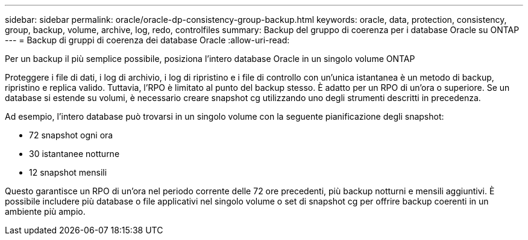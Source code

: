 ---
sidebar: sidebar 
permalink: oracle/oracle-dp-consistency-group-backup.html 
keywords: oracle, data, protection, consistency, group, backup, volume, archive, log, redo, controlfiles 
summary: Backup del gruppo di coerenza per i database Oracle su ONTAP 
---
= Backup di gruppi di coerenza dei database Oracle
:allow-uri-read: 


[role="lead"]
Per un backup il più semplice possibile, posiziona l'intero database Oracle in un singolo volume ONTAP

Proteggere i file di dati, i log di archivio, i log di ripristino e i file di controllo con un'unica istantanea è un metodo di backup, ripristino e replica valido.  Tuttavia, l'RPO è limitato al punto del backup stesso. È adatto per un RPO di un'ora o superiore. Se un database si estende su volumi, è necessario creare snapshot cg utilizzando uno degli strumenti descritti in precedenza.

Ad esempio, l'intero database può trovarsi in un singolo volume con la seguente pianificazione degli snapshot:

* 72 snapshot ogni ora
* 30 istantanee notturne
* 12 snapshot mensili


Questo garantisce un RPO di un'ora nel periodo corrente delle 72 ore precedenti, più backup notturni e mensili aggiuntivi. È possibile includere più database o file applicativi nel singolo volume o set di snapshot cg per offrire backup coerenti in un ambiente più ampio.
